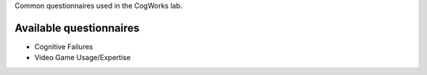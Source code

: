 Common questionnaires used in the CogWorks lab.

Available questionnaires
------------------------
* Cognitive Failures
* Video Game Usage/Expertise